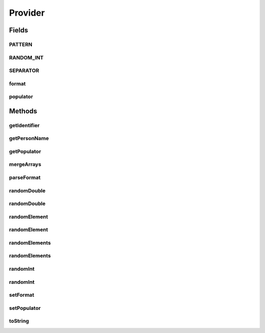 .. java:import:: com.eddmash.form.faker Callback

.. java:import:: com.eddmash.form.faker FakerException

.. java:import:: com.eddmash.form.faker PopulatorInterface

.. java:import:: org.apache.commons.math3.random RandomDataGenerator

.. java:import:: java.util ArrayList

.. java:import:: java.util Collections

.. java:import:: java.util List

Provider
========

.. java:package:: com.eddmash.form.faker.provider
   :noindex:

.. java:type:: public abstract class Provider implements ProviderInterface

Fields
------
PATTERN
^^^^^^^

.. java:field:: public static final String PATTERN
   :outertype: Provider

RANDOM_INT
^^^^^^^^^^

.. java:field:: public static final String RANDOM_INT
   :outertype: Provider

SEPARATOR
^^^^^^^^^

.. java:field:: public static final String SEPARATOR
   :outertype: Provider

format
^^^^^^

.. java:field:: protected String format
   :outertype: Provider

populator
^^^^^^^^^

.. java:field:: protected PopulatorInterface populator
   :outertype: Provider

Methods
-------
getIdentifier
^^^^^^^^^^^^^

.. java:method:: @Override public String getIdentifier()
   :outertype: Provider

getPersonName
^^^^^^^^^^^^^

.. java:method:: protected String getPersonName(String type)
   :outertype: Provider

getPopulator
^^^^^^^^^^^^

.. java:method:: public PopulatorInterface getPopulator()
   :outertype: Provider

mergeArrays
^^^^^^^^^^^

.. java:method:: protected String[] mergeArrays(String[] first, String[] second)
   :outertype: Provider

parseFormat
^^^^^^^^^^^

.. java:method:: protected String parseFormat(String format, Callback callback)
   :outertype: Provider

randomDouble
^^^^^^^^^^^^

.. java:method:: protected Double randomDouble()
   :outertype: Provider

randomDouble
^^^^^^^^^^^^

.. java:method:: protected Double randomDouble(int minNumber, int maxNumber)
   :outertype: Provider

randomElement
^^^^^^^^^^^^^

.. java:method:: protected String randomElement(String[] strings) throws FakerException
   :outertype: Provider

randomElement
^^^^^^^^^^^^^

.. java:method:: protected String randomElement(String[] strings, int count) throws FakerException
   :outertype: Provider

randomElements
^^^^^^^^^^^^^^

.. java:method:: protected String[] randomElements(String[] strings) throws FakerException
   :outertype: Provider

randomElements
^^^^^^^^^^^^^^

.. java:method:: protected String[] randomElements(String[] strings, int count) throws FakerException
   :outertype: Provider

randomInt
^^^^^^^^^

.. java:method:: protected Integer randomInt()
   :outertype: Provider

randomInt
^^^^^^^^^

.. java:method:: protected Integer randomInt(int minNumber, int maxNumber)
   :outertype: Provider

setFormat
^^^^^^^^^

.. java:method:: public Provider setFormat(String format)
   :outertype: Provider

setPopulator
^^^^^^^^^^^^

.. java:method:: @Override public ProviderInterface setPopulator(PopulatorInterface populator)
   :outertype: Provider

toString
^^^^^^^^

.. java:method:: @Override public String toString()
   :outertype: Provider

